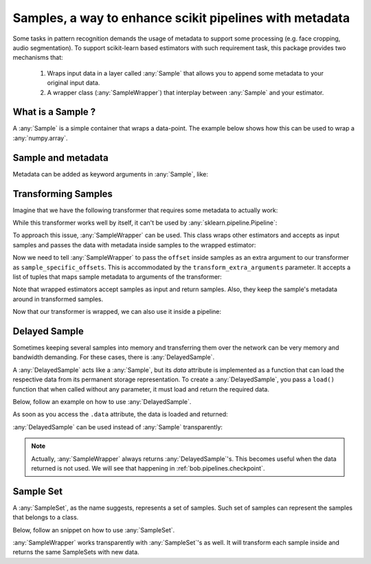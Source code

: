 .. _bob.pipelines.sample:

Samples, a way to enhance scikit pipelines with metadata
=========================================================

Some tasks in pattern recognition demands the usage of metadata to support some processing (e.g. face cropping, audio segmentation).
To support scikit-learn based estimators with such requirement task, this package provides two mechanisms that:

    1. Wraps input data in a layer called :any:`Sample` that allows you to append some metadata to your original input data.

    2. A wrapper class (:any:`SampleWrapper`) that interplay between :any:`Sample` and your estimator.

What is a Sample ?
------------------

A :any:`Sample` is a simple container that wraps a data-point.
The example below shows how this can be used to wrap a :any:`numpy.array`.

.. doctest::

   >>> import bob.pipelines
   >>> import numpy as np
   >>> data = np.array([1, 3])
   >>> sample = bob.pipelines.Sample(data)
   >>> sample
   Sample(data=array([1, 3]))
   >>> sample.data is data
   True


Sample and metadata
-------------------

Metadata can be added as keyword arguments in :any:`Sample`, like:

.. doctest::

   >>> sample = bob.pipelines.Sample(data, gender="Male")
   >>> sample
   Sample(data=array([1, 3]), gender='Male')
   >>> sample.gender
   'Male'


Transforming Samples
--------------------

Imagine that we have the following transformer that requires some metadata to actually
work:

.. doctest::

   >>> from sklearn.base import TransformerMixin, BaseEstimator
   >>>
   >>> class MyTransformer(TransformerMixin, BaseEstimator):
   ...     def transform(self, X, sample_specific_offsets):
   ...         return np.array(X) + np.array(sample_specific_offsets)
   ...
   ...     def fit(self, X):
   ...         pass
   ...
   ...     def _more_tags(self):
   ...         return {"requires_fit": False}
   >>>
   >>>
   >>> # Creating X: 3 samples, 2 features
   >>> X = np.zeros((3, 2))
   >>> # 3 offsets: one for each sample
   >>> offsets = np.arange(3).reshape((3, 1))
   >>> transformer = MyTransformer()
   >>>
   >>> transformer.transform(X, offsets)
   array([[0., 0.],
          [1., 1.],
          [2., 2.]])

While this transformer works well by itself, it can't be used by
:any:`sklearn.pipeline.Pipeline`:

.. doctest::

   >>> from sklearn.pipeline import make_pipeline
   >>> pipeline = make_pipeline(transformer)
   >>> pipeline.transform(X, offsets)
   Traceback (most recent call last):
      ...
   TypeError: _transform() takes 2 positional arguments but 3 were given

To approach this issue, :any:`SampleWrapper` can be used. This class wraps
other estimators and accepts as input samples and passes the data with metadata inside
samples to the wrapped estimator:

.. doctest::

   >>> # construct a list of samples from the data we had before
   >>> samples = [bob.pipelines.Sample(x, offset=o) for x, o in zip(X, offsets)]
   >>> samples[1]
   Sample(data=array([0., 0.]), offset=array([1]))

Now we need to tell :any:`SampleWrapper` to pass the ``offset`` inside
samples as an extra argument to our transformer as ``sample_specific_offsets``. This is
accommodated by the ``transform_extra_arguments`` parameter. It accepts a list of tuples
that maps sample metadata to arguments of the transformer:

.. doctest::

   >>> transform_extra_arguments=[("sample_specific_offsets", "offset")]
   >>> sample_transformer = bob.pipelines.SampleWrapper(transformer, transform_extra_arguments)
   >>> transformed_samples = sample_transformer.transform(samples)
   >>> # transformed values will be stored in sample.data
   >>> np.array([s.data for s in transformed_samples])
   array([[0., 0.],
          [1., 1.],
          [2., 2.]])

Note that wrapped estimators accept samples as input and return samples. Also, they keep
the sample's metadata around in transformed samples.

.. doctest::

   >>> transformed_samples[1].data
   array([1., 1.])
   >>> transformed_samples[1].offset  # the `offset` metadata is available here too.
   array([1])

Now that our transformer is wrapped, we can also use it inside a pipeline:

.. doctest::

   >>> sample_pipeline = make_pipeline(sample_transformer)
   >>> np.array([s.data for s in sample_pipeline.transform(samples)])
   array([[0., 0.],
          [1., 1.],
          [2., 2.]])


Delayed Sample
--------------

Sometimes keeping several samples into memory and transferring them over the network can
be very memory and bandwidth demanding. For these cases, there is
:any:`DelayedSample`.

A :any:`DelayedSample` acts like a :any:`Sample`, but its `data` attribute is implemented as a
function that can load the respective data from its permanent storage representation. To
create a :any:`DelayedSample`, you pass a ``load()`` function that when called without any
parameter, it must load and return the required data.

Below, follow an example on how to use :any:`DelayedSample`.

.. doctest::

   >>> def load():
   ...     # load data (usually from disk) and return
   ...     print("Loading data from disk!")
   ...     return np.zeros((2,))
   >>> delayed_sample = bob.pipelines.DelayedSample(load, metadata=1)
   >>> delayed_sample
   DelayedSample(metadata=1)

As soon as you access the ``.data`` attribute, the data is loaded and returned:

.. doctest::

   >>> delayed_sample.data
   Loading data from disk!
   array([0., 0.])

:any:`DelayedSample` can be used instead of :any:`Sample`
transparently:

.. doctest::

   >>> from functools import partial
   >>> def load_ith_data(i):
   ...     return np.zeros((2,)) + i
   >>>
   >>> delayed_samples = [bob.pipelines.DelayedSample(partial(load_ith_data, i), offset=[i]) for i in range(3)]
   >>> np.array([s.data for s in sample_pipeline.transform(delayed_samples)])
   array([[0., 0.],
          [2., 2.],
          [4., 4.]])

.. note::

   Actually, :any:`SampleWrapper` always returns
   :any:`DelayedSample`'s. This becomes useful when the data returned
   is not used. We will see that happening in :ref:`bob.pipelines.checkpoint`.

Sample Set
----------

A :any:`SampleSet`, as the name suggests, represents a set of samples.
Such set of samples can represent the samples that belongs to a class.

Below, follow an snippet on how to use :any:`SampleSet`.

.. doctest::

   >>> sample_sets = [
   ...     bob.pipelines.SampleSet(samples, class_name="A"),
   ...     bob.pipelines.SampleSet(delayed_samples, class_name="B"),
   ... ]
   >>> sample_sets[0]
   SampleSet(samples=[Sample(data=array([0., 0.]), offset=array([0])), Sample(data=array([0., 0.]), offset=array([1])), Sample(data=array([0., 0.]), offset=array([2]))], class_name='A')


:any:`SampleWrapper` works transparently with :any:`SampleSet`'s as well. It will
transform each sample inside and returns the same SampleSets with new data.

.. doctest::

   >>> transformed_sample_sets = sample_pipeline.transform(sample_sets)
   >>> transformed_sample_sets[0].samples[1]
   DelayedSample(offset=array([1]))
   >>> transformed_sample_sets[0].samples[1].data
   array([1., 1.])

